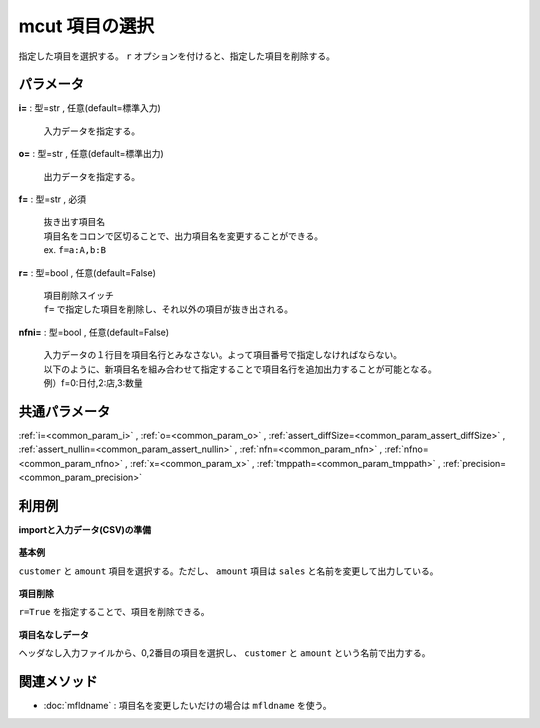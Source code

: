 mcut 項目の選択
--------------------

指定した項目を選択する。
``r`` オプションを付けると、指定した項目を削除する。

パラメータ
''''''''''''''''''''''

**i=** : 型=str , 任意(default=標準入力)

  | 入力データを指定する。

**o=** : 型=str , 任意(default=標準出力)

  | 出力データを指定する。

**f=** : 型=str , 必須

  | 抜き出す項目名
  | 項目名をコロンで区切ることで、出力項目名を変更することができる。
  | ex.  ``f=a:A,b:B``

**r=** : 型=bool , 任意(default=False)

  | 項目削除スイッチ
  | ``f=`` で指定した項目を削除し、それ以外の項目が抜き出される。

**nfni=** : 型=bool , 任意(default=False)

  | 入力データの１行目を項目名行とみなさない。よって項目番号で指定しなければならない。
  | 以下のように、新項目名を組み合わせて指定することで項目名行を追加出力することが可能となる。
  | 例）f=0:日付,2:店,3:数量



共通パラメータ
''''''''''''''''''''

:ref:`i=<common_param_i>`
, :ref:`o=<common_param_o>`
, :ref:`assert_diffSize=<common_param_assert_diffSize>`
, :ref:`assert_nullin=<common_param_assert_nullin>`
, :ref:`nfn=<common_param_nfn>`
, :ref:`nfno=<common_param_nfno>`
, :ref:`x=<common_param_x>`
, :ref:`tmppath=<common_param_tmppath>`
, :ref:`precision=<common_param_precision>`


利用例
''''''''''''

**importと入力データ(CSV)の準備**

  .. code-block:: python
    :linenos:

    import nysol.mcmd as nm

    with open('dat1.csv','w') as f:
      f.write(
    '''customer,quantity,amount
    A,1,10
    A,2,20
    B,1,15
    B,3,10
    B,1,20
    ''')

    with open('dat2.csv','w') as f:
      f.write(
    '''A,1,10
    A,2,20
    B,1,15
    B,3,10
    B,1,20
    ''')


**基本例**

``customer`` と ``amount`` 項目を選択する。ただし、 ``amount`` 項目は ``sales`` と名前を変更して出力している。

  .. code-block:: python
    :linenos:

    nm.mcut(f="customer,amount:sales", i="dat1.csv", o="rsl1.csv").run()
    ### rsl1.csv の内容
    # customer,sales
    # A,10
    # A,20
    # B,15
    # B,10
    # B,20


**項目削除**

``r=True`` を指定することで、項目を削除できる。

  .. code-block:: python
    :linenos:

    nm.mcut(f="customer,amount", r=True, i="dat1.csv", o="rsl2.csv").run()
    ### rsl2.csv の内容
    # quantity
    # 1
    # 2
    # 1
    # 3
    # 1


**項目名なしデータ**

ヘッダなし入力ファイルから、0,2番目の項目を選択し、
``customer`` と ``amount`` という名前で出力する。

  .. code-block:: python
    :linenos:

    nm.mcut(f="0:customer,2:amount", nfni=True, i="dat2.csv", o="rsl3.csv").run()
    ### rsl3.csv の内容
    # customer,amount
    # A,10
    # A,20
    # B,15
    # B,10
    # B,20


関連メソッド
''''''''''''''''''''

* :doc:`mfldname` : 項目名を変更したいだけの場合は ``mfldname`` を使う。

